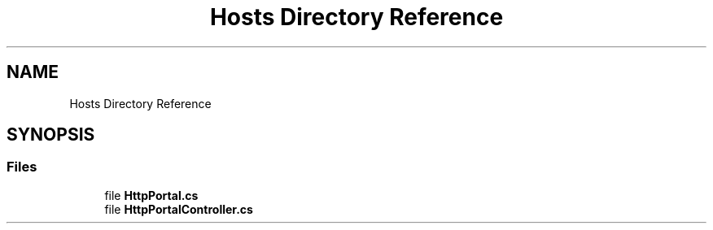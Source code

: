 .TH "Hosts Directory Reference" 3 "Thu Jul 22 2021" "Version 5.4.2" "CSLA.NET" \" -*- nroff -*-
.ad l
.nh
.SH NAME
Hosts Directory Reference
.SH SYNOPSIS
.br
.PP
.SS "Files"

.in +1c
.ti -1c
.RI "file \fBHttpPortal\&.cs\fP"
.br
.ti -1c
.RI "file \fBHttpPortalController\&.cs\fP"
.br
.in -1c
